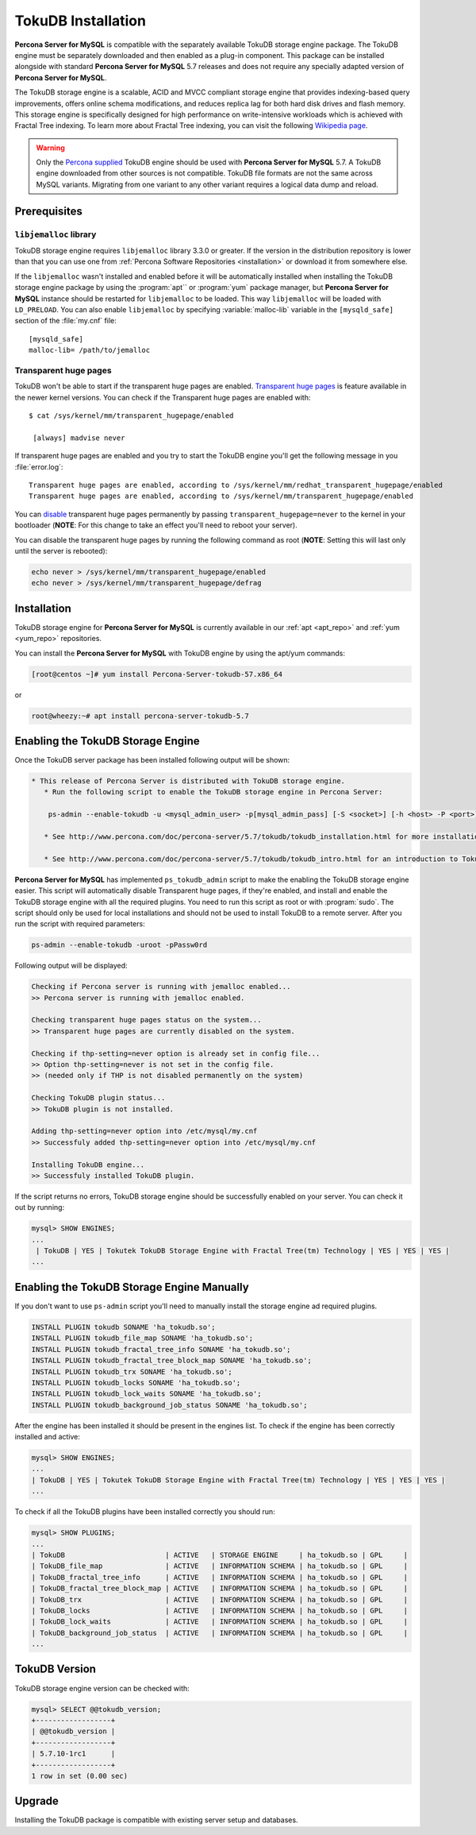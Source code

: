 .. _tokudb_installation:

=====================
 TokuDB Installation
=====================

**Percona Server for MySQL** is compatible with the separately available TokuDB storage engine package. The TokuDB engine must be separately downloaded and then enabled as a plug-in component. This package can be installed alongside with standard **Percona Server for MySQL** 5.7 releases and does not require any specially adapted version of **Percona Server for MySQL**.

The TokuDB storage engine is a scalable, ACID and MVCC compliant storage engine that provides indexing-based query improvements, offers online schema modifications, and reduces replica lag for both hard disk drives and flash memory. This storage engine is specifically designed for high performance on write-intensive workloads which is achieved with Fractal Tree indexing. To learn more about Fractal Tree indexing, you can visit the following `Wikipedia page <http://en.wikipedia.org/wiki/Fractal_tree_index>`_.

.. warning:: 

  Only the `Percona supplied <http://www.percona.com/downloads/Percona-Server-5.7/LATEST/>`_ TokuDB engine should be used with **Percona Server for MySQL** 5.7. A TokuDB engine downloaded from other sources is not compatible. TokuDB file formats are not the same across MySQL variants. Migrating from one variant to any other variant requires a logical data dump and reload.

Prerequisites 
=============

``libjemalloc`` library
-----------------------

TokuDB storage engine requires ``libjemalloc`` library 3.3.0 or greater. If the version in the distribution repository is lower than that you can use one from :ref:`Percona Software Repositories <installation>` or download it from somewhere else.

If the ``libjemalloc`` wasn't installed and enabled before it will be automatically installed when installing the TokuDB storage engine package by using the :program:`apt`` or :program:`yum` package manager, but **Percona Server for MySQL** instance should be restarted for ``libjemalloc`` to be loaded. This way ``libjemalloc`` will be loaded with ``LD_PRELOAD``. You can also enable ``libjemalloc`` by specifying :variable:`malloc-lib` variable in the ``[mysqld_safe]`` section of the :file:`my.cnf` file: :: 

  [mysqld_safe]
  malloc-lib= /path/to/jemalloc


Transparent huge pages
----------------------

TokuDB won't be able to start if the transparent huge pages are enabled. `Transparent huge pages <https://access.redhat.com/site/documentation/en-US/Red_Hat_Enterprise_Linux/6/html/Performance_Tuning_Guide/s-memory-transhuge.html>`_ is feature available in the newer kernel versions. You can check if the Transparent huge pages are enabled with: ::
  
  $ cat /sys/kernel/mm/transparent_hugepage/enabled

   [always] madvise never

If transparent huge pages are enabled and you try to start the TokuDB engine you'll get the following message in you :file:`error.log`: ::

 Transparent huge pages are enabled, according to /sys/kernel/mm/redhat_transparent_hugepage/enabled
 Transparent huge pages are enabled, according to /sys/kernel/mm/transparent_hugepage/enabled

You can `disable <http://www.oracle-base.com/articles/linux/configuring-huge-pages-for-oracle-on-linux-64.php#disabling-transparent-hugepages>`_ transparent huge pages permanently by passing ``transparent_hugepage=never`` to the kernel in your bootloader (**NOTE**: For this change to take an effect you'll need to reboot your server).

You can disable the transparent huge pages by running the following command as root (**NOTE**: Setting this will last only until the server is rebooted): 
  
.. code-block:: bash

  echo never > /sys/kernel/mm/transparent_hugepage/enabled
  echo never > /sys/kernel/mm/transparent_hugepage/defrag

Installation
============

TokuDB storage engine for **Percona Server for MySQL** is currently available in our :ref:`apt <apt_repo>` and :ref:`yum <yum_repo>` repositories.

You can install the **Percona Server for MySQL** with TokuDB engine by using the apt/yum commands:

.. code-block:: bash

 [root@centos ~]# yum install Percona-Server-tokudb-57.x86_64

or

.. code-block:: bash

 root@wheezy:~# apt install percona-server-tokudb-5.7

.. _tokudb_quick_install:

Enabling the TokuDB Storage Engine
==================================

Once the TokuDB server package has been installed following output will be shown:

.. code-block:: bash

  * This release of Percona Server is distributed with TokuDB storage engine.
     * Run the following script to enable the TokuDB storage engine in Percona Server:

      ps-admin --enable-tokudb -u <mysql_admin_user> -p[mysql_admin_pass] [-S <socket>] [-h <host> -P <port>]

     * See http://www.percona.com/doc/percona-server/5.7/tokudb/tokudb_installation.html for more installation details

     * See http://www.percona.com/doc/percona-server/5.7/tokudb/tokudb_intro.html for an introduction to TokuDB


**Percona Server for MySQL** has implemented ``ps_tokudb_admin`` script to make the enabling the TokuDB storage engine easier. This script will automatically disable Transparent huge pages, if they're enabled, and install and enable the TokuDB storage engine with all the required plugins. You need to run this script as root or with :program:`sudo`. The script should only be used for local installations and should not be used to install TokuDB to a remote server. After you run the script with required parameters:


.. code-block:: bash

   ps-admin --enable-tokudb -uroot -pPassw0rd
   
Following output will be displayed:

.. code-block:: bash

   Checking if Percona server is running with jemalloc enabled...
   >> Percona server is running with jemalloc enabled.

   Checking transparent huge pages status on the system...
   >> Transparent huge pages are currently disabled on the system.

   Checking if thp-setting=never option is already set in config file...
   >> Option thp-setting=never is not set in the config file.
   >> (needed only if THP is not disabled permanently on the system)

   Checking TokuDB plugin status...
   >> TokuDB plugin is not installed.

   Adding thp-setting=never option into /etc/mysql/my.cnf
   >> Successfuly added thp-setting=never option into /etc/mysql/my.cnf

   Installing TokuDB engine...
   >> Successfuly installed TokuDB plugin.

If the script returns no errors, TokuDB storage engine should be successfully enabled on your server. You can check it out by running:

.. code-block:: mysql

  mysql> SHOW ENGINES;
  ...
   | TokuDB | YES | Tokutek TokuDB Storage Engine with Fractal Tree(tm) Technology | YES | YES | YES |
  ...

Enabling the TokuDB Storage Engine Manually
===========================================

If you don't want to use ``ps-admin`` script you'll need to manually install the storage engine ad required plugins. 

.. code-block:: mysql

 INSTALL PLUGIN tokudb SONAME 'ha_tokudb.so';
 INSTALL PLUGIN tokudb_file_map SONAME 'ha_tokudb.so';
 INSTALL PLUGIN tokudb_fractal_tree_info SONAME 'ha_tokudb.so';
 INSTALL PLUGIN tokudb_fractal_tree_block_map SONAME 'ha_tokudb.so';
 INSTALL PLUGIN tokudb_trx SONAME 'ha_tokudb.so';
 INSTALL PLUGIN tokudb_locks SONAME 'ha_tokudb.so';
 INSTALL PLUGIN tokudb_lock_waits SONAME 'ha_tokudb.so';
 INSTALL PLUGIN tokudb_background_job_status SONAME 'ha_tokudb.so';

After the engine has been installed it should be present in the engines list. To check if the engine has been correctly installed and active: 

.. code-block:: mysql

 mysql> SHOW ENGINES;
 ...
 | TokuDB | YES | Tokutek TokuDB Storage Engine with Fractal Tree(tm) Technology | YES | YES | YES |
 ...

To check if all the TokuDB plugins have been installed correctly you should run:

.. code-block:: mysql

 mysql> SHOW PLUGINS;
 ...
 | TokuDB                        | ACTIVE   | STORAGE ENGINE     | ha_tokudb.so | GPL     |
 | TokuDB_file_map               | ACTIVE   | INFORMATION SCHEMA | ha_tokudb.so | GPL     |
 | TokuDB_fractal_tree_info      | ACTIVE   | INFORMATION SCHEMA | ha_tokudb.so | GPL     |
 | TokuDB_fractal_tree_block_map | ACTIVE   | INFORMATION SCHEMA | ha_tokudb.so | GPL     |
 | TokuDB_trx                    | ACTIVE   | INFORMATION SCHEMA | ha_tokudb.so | GPL     |
 | TokuDB_locks                  | ACTIVE   | INFORMATION SCHEMA | ha_tokudb.so | GPL     |
 | TokuDB_lock_waits             | ACTIVE   | INFORMATION SCHEMA | ha_tokudb.so | GPL     |
 | TokuDB_background_job_status  | ACTIVE   | INFORMATION SCHEMA | ha_tokudb.so | GPL     |
 ...

TokuDB Version
==============

TokuDB storage engine version can be checked with: 

.. code-block:: mysql
  
   mysql> SELECT @@tokudb_version;
   +------------------+
   | @@tokudb_version |
   +------------------+
   | 5.7.10-1rc1      |
   +------------------+
   1 row in set (0.00 sec)


Upgrade
=======

Installing the TokuDB package is compatible with existing server setup and databases.
